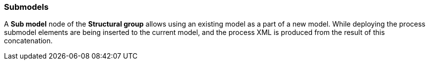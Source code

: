 :sourcesdir: ../../../source

[[submodels]]
=== Submodels

A *Sub model* node of the *Structural group* allows using an existing model as a part of a new model. While deploying the process submodel elements are being inserted to the current model, and the process XML is produced from the result of this concatenation.

